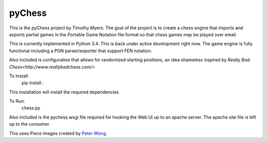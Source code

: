 pyChess
=======

This is the pyChess project by Timothy Myers.
The goal of the project is to create a chess engine that imports and exports
partial games in the Portable Game Notation file format so that chess games may be
played over email.

This is currently implemented in Python 3.4.
This is back under active development right now. The game engine is fully functional 
including a PGN parser/exporter that support FEN notation.

Also included is configuration that allows for randomized starting positions, an idea
shameless inspired by `Really Bad Chess<http://www.reallybadchess.com/>`

To Install:
    pip install .

This installation will install the required dependencies

To Run:
    chess.py

Also included is the pychess.wsgi file required for hooking the Web UI up to an apache 
server. The apache site file is left up to the consumer.

This uses Piece images created by `Peter Wong
<http://www.virtualPieces.net>`_.
